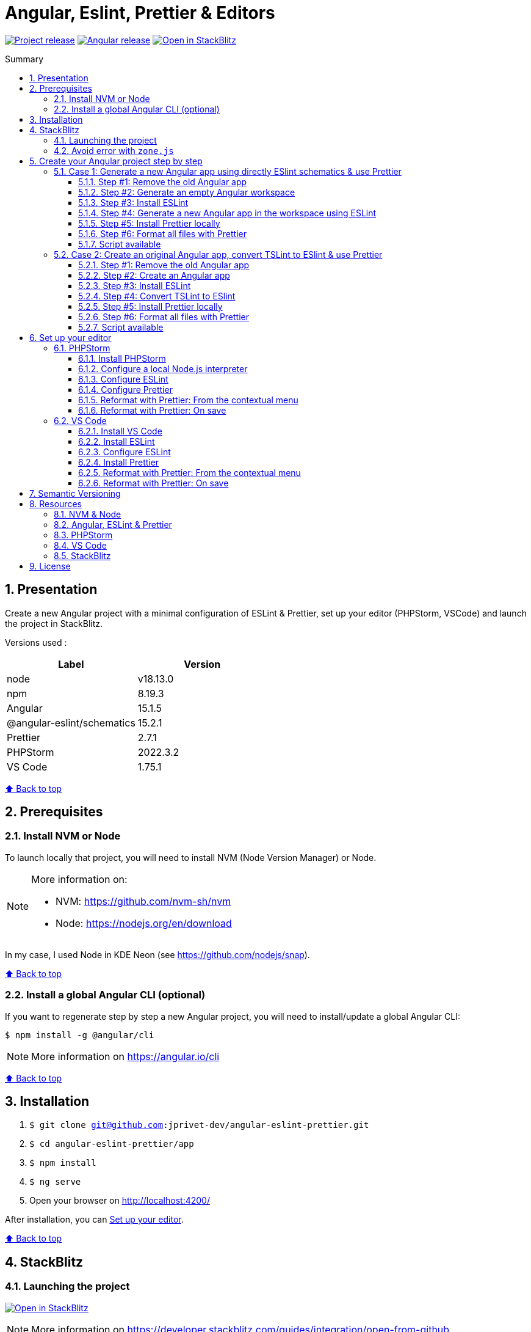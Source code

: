 :toc: macro
:toc-title: Summary
:toclevels: 3
:numbered:

ifndef::env-github[:icons: font]
ifdef::env-github[]
:status:
:outfilesuffix: .adoc
:caution-caption: :fire:
:important-caption: :exclamation:
:note-caption: :paperclip:
:tip-caption: :bulb:
:warning-caption: :warning:
endif::[]

:back_to_top_target: top-target
:back_to_top_label: ⬆ Back to top
:back_to_top: <<{back_to_top_target},{back_to_top_label}>>

:main_title: Angular, Eslint, Prettier & Editors
:git_project: angular-eslint-prettier
:git_username: jprivet-dev
:git_url: https://github.com/{git_username}/{git_project}
:git_clone_ssh: git@github.com:{git_username}/{git_project}.git
:stackblitz_from_github: https://stackblitz.com/github/{git_username}/{git_project}/tree/main/app

// Releases
:project_release: v1.1501.3.1
:node_release: v18.13.0
:npm_release: 8.19.3
:angular_release: 15.1.5
:schematics_release: 15.2.1
:prettier_release: 2.7.1
:phpstorm_release: 2022.3.2
:vscode_release: 1.75.1

[#{back_to_top_target}]
= {main_title}

image:https://badgen.net/badge/release/{project_release}/blue[Project release,link={git_url}/releases/tag/{project_release}]
image:https://badgen.net/badge/angular/{angular_release}/d93630[Angular release,link=https://github.com/angular/angular/releases/tag/{angular_release}]
image:https://developer.stackblitz.com/img/open_in_stackblitz_small.svg[Open in StackBlitz,link={stackblitz_from_github}]

toc::[]

== Presentation

Create a new Angular project with a minimal configuration of ESLint & Prettier, set up your editor (PHPStorm, VSCode) and launch the project in StackBlitz.

Versions used :

|===
| Label | Version

| node | {node_release}
| npm | {npm_release}
| Angular | {angular_release}
| @angular-eslint/schematics | {schematics_release}
| Prettier | {prettier_release}
| PHPStorm | {phpstorm_release}
| VS Code | {vscode_release}
|===

{back_to_top}

== Prerequisites

=== Install NVM or Node

To launch locally that project, you will need to install NVM (Node Version Manager) or Node.

[NOTE]
====
More information on:

* NVM: https://github.com/nvm-sh/nvm
* Node: https://nodejs.org/en/download
====

In my case, I used Node in KDE Neon (see https://github.com/nodejs/snap).

{back_to_top}

=== Install a global Angular CLI (optional) [[install-global-angular-cli]]

If you want to regenerate step by step a new Angular project, you will need to install/update a global Angular CLI:

```
$ npm install -g @angular/cli
```

NOTE: More information on https://angular.io/cli

{back_to_top}

== Installation

. `$ git clone {git_clone_ssh}`
. `$ cd {git_project}/app`
. `$ npm install`
. `$ ng serve`
. Open your browser on http://localhost:4200/

After installation, you can <<set-up-your-editor>>.

{back_to_top}

== StackBlitz

=== Launching the project

image:https://developer.stackblitz.com/img/open_in_stackblitz.svg[Open in StackBlitz,link={stackblitz_from_github}]

NOTE: More information on https://developer.stackblitz.com/guides/integration/open-from-github

{back_to_top}

=== Avoid error with `zone.js`

Angular CLI generates the `main.ts` file without `zone.js`:

.main.ts
```typescript
import { platformBrowserDynamic } from '@angular/platform-browser-dynamic';

import { AppModule } from './app/app.module';

platformBrowserDynamic().bootstrapModule(AppModule)
  .catch(err => console.error(err));
```

Locally everything works fine with `$ ng serve`, but this creates the following error in StackBlitz:

```
Error: NG0908: In this configuration Angular requires Zone.js
```

image::doc/stackblitz-zone-error.png[]

So to fix this, I have to import `zone.js` in `main.ts`:

.main.ts
```typescript
import 'zone.js/dist/zone'; // Avoid error in StackBlitz
import { platformBrowserDynamic } from '@angular/platform-browser-dynamic';

import { AppModule } from './app/app.module';

platformBrowserDynamic().bootstrapModule(AppModule)
  .catch(err => console.error(err));
```

After that, everything worked perfectly on StackBlitz:

image::doc/stackblitz-zone-ok.png[]

But triggers a warning locally with `$ ng serve`:

```
Warning: .../angular-eslint-prettier/app/src/main.ts depends on 'zone.js/dist/zone'. CommonJS or AMD dependencies can cause optimization bailouts.
For more info see: https://angular.io/guide/build#configuring-commonjs-dependencies
```

WARNING: I don't have a satisfactory solution at the moment. Still searching...

[NOTE]
====
More information on:

* https://github.com/manfredsteyer/ngx-build-plus/issues/4#issuecomment-613988290
* https://github.com/jprivet-dev/angular-stackblitz
====

{back_to_top}

== Create your Angular project step by step

[TIP]
====
It is possible to create the content of the `{git_project}/app` folder, from scratch.

To do this, just remove `{git_project}/app` folder and generate a new Angular projet in `{git_project}` : the `/app` folder will be regenerated by Angular CLI.
====

=== Case 1: Generate a new Angular app using directly ESlint schematics & use Prettier

==== Step #1: Remove the old Angular app

```
$ [[ -d app ]] && rm -rf app
```

{back_to_top}

==== Step #2: Generate an empty Angular workspace

NOTE: Prerequisites: <<install-global-angular-cli>>

```
$ ng new app --create-application false --defaults
$ cd app
```

{back_to_top}

==== Step #3: Install ESLint

```
$ ng add @angular-eslint/schematics
```

[TIP]
====
If you have that error:

```
✔ Packages successfully installed.
NOT SUPPORTED: keyword "id", use "$id" for schema ID
```

Execute the following command (the `next` tag is used by some projects to identify the upcoming version):

```
$ ng add @angular-eslint/schematics@next
```

More information on:

* https://github.com/angular-eslint/angular-eslint/issues/790#issuecomment-962988420.
* https://docs.npmjs.com/cli/v9/commands/npm-dist-tag#purpose
====

At the end of the process, you will get a confirmation message:

```
...
CREATE .eslintrc.json (984 bytes)
UPDATE package.json (1451 bytes)
UPDATE angular.json (3456 bytes)
✔ Packages installed successfully.
```

{back_to_top}

==== Step #4: Generate a new Angular app in the workspace using ESLint

```
$ ng generate @angular-eslint/schematics:application app --project-root --routing --style scss --defaults --strict
```

{back_to_top}

==== Step #5: Install Prettier locally

```
$ npm install --save-dev --save-exact prettier
$ echo {} >.prettierrc.json
$ cp .gitignore .prettierignore
```

TIP: Base your `.prettierignore` on `.gitignore` and `.eslintignore` (if you have one).

NOTE: More information on https://prettier.io/docs/en/install.html

{back_to_top}

==== Step #6: Format all files with Prettier

```
$ npx prettier --write .
```

==== Script available

Automatically execute all the above commands, in the `{git_project}` folder, with the following script:

```
$ . scripts/generate-app.sh
```

{back_to_top}

=== Case 2: Create an original Angular app, convert TSLint to ESlint & use Prettier

==== Step #1: Remove the old Angular app

```
$ [[ -d app ]] && rm -rf app
```

==== Step #2: Create an Angular app

NOTE: Prerequisites: <<install-global-angular-cli>>

```
$ ng new app --skip-git true --routing --style scss --defaults --strict
$ cd app
```

==== Step #3: Install ESLint

```
$ ng add @angular-eslint/schematics
```

[TIP]
====
If you have that error:

```
✔ Packages successfully installed.
NOT SUPPORTED: keyword "id", use "$id" for schema ID
```

Execute the following command (the `next` tag is used by some projects to identify the upcoming version):

```
$ ng add @angular-eslint/schematics@next
```

More information on:

* https://github.com/angular-eslint/angular-eslint/issues/790#issuecomment-962988420.
* https://docs.npmjs.com/cli/v9/commands/npm-dist-tag#purpose
====

At the end of the process, you will get a confirmation message:

```
...
CREATE .eslintrc.json (984 bytes)
UPDATE package.json (1451 bytes)
UPDATE angular.json (3456 bytes)
✔ Packages installed successfully.
```

{back_to_top}

==== Step #4: Convert TSLint to ESlint

```
# Avoid error: Path "/tslint.json" does not exist.
$ echo {} >tslint.json

$ ng g @angular-eslint/schematics:convert-tslint-to-eslint
```

At the end of the process, you will get a confirmation message:

```
...
DELETE tslint.json
UPDATE angular.json (3456 bytes)
UPDATE package.json (1451 bytes)
✔ Packages installed successfully.
```

{back_to_top}

==== Step #5: Install Prettier locally

```
$ npm install --save-dev --save-exact prettier
$ echo {} >.prettierrc.json
$ cp .gitignore .prettierignore
```

TIP: Base your `.prettierignore` on `.gitignore` and `.eslintignore` (if you have one).

NOTE: More information on https://prettier.io/docs/en/install.html

{back_to_top}

==== Step #6: Format all files with Prettier

```
$ npx prettier --write .
```

{back_to_top}

==== Script available

Automatically execute all the above commands, in the `{git_project}` folder, with the following script:

```
$ . scripts/convert-app.sh
```

{back_to_top}

== Set up your editor [[set-up-your-editor]]

=== PHPStorm

==== Install PHPStorm

PhpStorm is a cross-platform IDE that provides consistent experience on the Windows, macOS, and Linux operating systems.

NOTE: More information on https://www.jetbrains.com/help/phpstorm/installation-guide.html

{back_to_top}

==== Configure a local Node.js interpreter [[configure-a-local-node-js-interpreter]]

TIP: In my case I use Node.

Configure in *Settings > Languages & Frameworks > Node.js*. PHPStorm automatically finds Node and NPM:

image::doc/phpstorm-settings-node-interpreter.png[]

If you use `NVM`, you can have (for example):

* Node interpreter: `~/.nvm/versions/node/v16.15.1/bin/node`
* Package manager: `npm ~/.nvm/versions/node/v16.15.1/bin/npm`

NOTE: More information on https://www.jetbrains.com/help/phpstorm/developing-node-js-applications.html#ws_node_configure_local_node_interpreter.

{back_to_top}

==== Configure ESLint

CAUTION: Before you start: <<configure-a-local-node-js-interpreter>>.

Configure in *Settings > Languages & Frameworks > JavaScript > Code Quality Tools > ESLint* :

image::doc/phpstorm-settings-eslint.png[]

After the configuration, you can see the ESLint alerts in your code. For example:

image::doc/phpstorm-settings-eslint-error.png[]

NOTE: More information on https://www.jetbrains.com/help/phpstorm/eslint.html

{back_to_top}

==== Configure Prettier

CAUTION: Before you start: <<configure-a-local-node-js-interpreter>>.

Configure in *Settings > Languages & Frameworks > JavaScript > Prettier* :

image::doc/phpstorm-settings-prettier.png[]

NOTE: More information on https://www.jetbrains.com/help/phpstorm/prettier.html

{back_to_top}

==== Reformat with Prettier: From the contextual menu

After the configuration, you can reformat your code :

* With the shortcut *Ctrl+Alt+Maj+P*.
* From the contextual menu (*Right click > Reformat with Prettier*).

image::doc/phpstorm-settings-prettier-contextual-menu.png[]

==== Reformat with Prettier: On save

To reformat on save, Go in *Settings > Languages & Frameworks > JavaScript > Prettier*, and check *On save* option:

image::doc/phpstorm-settings-prettier-on-save.png[]

If you click on *All actions on save...*, you will see the list of all activated actions:

image::doc/phpstorm-settings-tools-actions-on-save.png[]

TIP: I also use the *Optimize import* option. This removes unused imports and organizes import statements in the current file. See https://www.jetbrains.com/help/phpstorm/creating-and-optimizing-imports.html#optimize-imports.

{back_to_top}

=== VS Code

==== Install VS Code

Visual Studio Code is a code editor redefined and optimized for building and debugging modern web and cloud applications.  Visual Studio Code is free and available on your favorite platform - Linux, macOS, and Windows.

NOTE: More information on https://code.visualstudio.com/

==== Install ESLint

Install the _ESLint_ extension of Microsoft: https://marketplace.visualstudio.com/items?itemName=dbaeumer.vscode-eslint.

image::doc/vscode-eslint-install.png[]

==== Configure ESLint

After the installation, you can immediately see the ESLint alerts in your code. For example:

image::doc/vscode-eslint-alert.png[]

{back_to_top}

==== Install Prettier

Install the _Prettier - Code formatter_ extension: https://marketplace.visualstudio.com/items?itemName=esbenp.prettier-vscode.

image::doc/vscode-prettier-install.png[]

{back_to_top}

==== Reformat with Prettier: From the contextual menu

After the installation, you can reformat your code :

* With the shortcut *Ctrl+Alt+I*.
* From the contextual menu (*Right click > Format Document*).

image::doc/vscode-format-document.png[]

If you have an alert *Configure Default Formatter*:

image::doc/vscode-alert-configure-default-formatter.png[]

Click on the button *Configure...* and select *Prettier - Code formatter*:

image::doc/vscode-select-default-formatter.png[]

==== Reformat with Prettier: On save

To reformat on save, go on *File > Preferences > Settings [Ctrl+,]*, and choose *Text Editor > Formatting*. Check *Format On Paste* and *Format On Save*:

image::doc/vscode-settings-tab.png[]

From now on, whenever you paste code or save, the code will be reformatted.

Before:

image::doc/vscode-reformat-before.png[]

After (on paste code or save):

image::doc/vscode-reformat-after.png[]

{back_to_top}

== Semantic Versioning

NOTE: Based on https://semver.org/

```
v[MAJOR].[ANGULAR_VERSION].[MINOR].[PATCH]

With [ANGULAR_VERSION] = [ANGULAR MAJOR + ANGULAR MINOR]
```

Example, with `v1` of this repository with `Angular 15.1.6`:

```
v1.1501.0.0
```

{back_to_top}

== Resources

=== NVM & Node

* https://github.com/nvm-sh/nvm
* https://nodejs.org/en/download

=== Angular, ESLint & Prettier

* https://blog.ninja-squad.com/2021/03/31/migrating-from-tslint-to-eslint/
* https://github.com/typescript-eslint/tslint-to-eslint-config
* https://github.com/angular-eslint/angular-eslint#migrating-an-angular-cli-project-from-codelyzer-and-tslint
* https://www.npmjs.com/package/@angular-eslint/schematics
* https://github.com/angular-eslint/angular-eslint/issues/790#issuecomment-962988420

=== PHPStorm

* https://www.jetbrains.com/help/phpstorm/developing-node-js-applications.html#ws_node_configure_local_node_interpreter
* https://www.jetbrains.com/help/phpstorm/eslint.html
* https://www.jetbrains.com/help/phpstorm/prettier.html
* https://www.jetbrains.com/help/phpstorm/creating-and-optimizing-imports.html#optimize-imports

=== VS Code

* https://marketplace.visualstudio.com/items?itemName=dbaeumer.vscode-eslint
* https://marketplace.visualstudio.com/items?itemName=esbenp.prettier-vscode
* https://khalilstemmler.com/blogs/tooling/prettier/

=== StackBlitz

* https://developer.stackblitz.com/guides/integration/open-from-github

{back_to_top}

== License

This repository is released under the {git_url}/blob/v14.x/LICENSE[*MIT License*]

---

{back_to_top}
